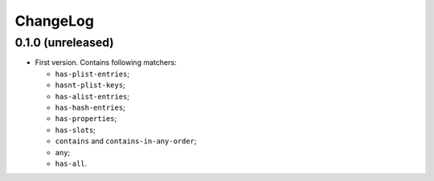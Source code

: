 ===========
 ChangeLog
===========

0.1.0 (unreleased)
==================

* First version. Contains following matchers:

  - ``has-plist-entries``;
  - ``hasnt-plist-keys``;
  - ``has-alist-entries``;
  - ``has-hash-entries``;
  - ``has-properties``;
  - ``has-slots``;
  - ``contains`` and ``contains-in-any-order``;
  - ``any``;
  - ``has-all``.
